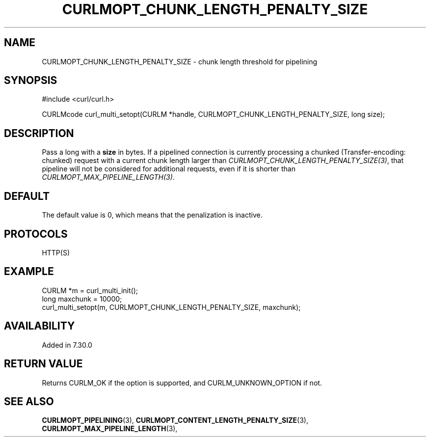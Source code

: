 .\" **************************************************************************
.\" *                                  _   _ ____  _
.\" *  Project                     ___| | | |  _ \| |
.\" *                             / __| | | | |_) | |
.\" *                            | (__| |_| |  _ <| |___
.\" *                             \___|\___/|_| \_\_____|
.\" *
.\" * Copyright (C) 1998 - 2017, Daniel Stenberg, <daniel@haxx.se>, et al.
.\" *
.\" * This software is licensed as described in the file COPYING, which
.\" * you should have received as part of this distribution. The terms
.\" * are also available at https://curl.haxx.se/docs/copyright.html.
.\" *
.\" * You may opt to use, copy, modify, merge, publish, distribute and/or sell
.\" * copies of the Software, and permit persons to whom the Software is
.\" * furnished to do so, under the terms of the COPYING file.
.\" *
.\" * This software is distributed on an "AS IS" basis, WITHOUT WARRANTY OF ANY
.\" * KIND, either express or implied.
.\" *
.\" **************************************************************************
.\"
.TH CURLMOPT_CHUNK_LENGTH_PENALTY_SIZE 3 "May 27, 2017" "libcurl 7.64.1" "curl_multi_setopt options"

.SH NAME
CURLMOPT_CHUNK_LENGTH_PENALTY_SIZE \- chunk length threshold for pipelining
.SH SYNOPSIS
#include <curl/curl.h>

CURLMcode curl_multi_setopt(CURLM *handle, CURLMOPT_CHUNK_LENGTH_PENALTY_SIZE, long size);
.SH DESCRIPTION
Pass a long with a \fBsize\fP in bytes. If a pipelined connection is currently
processing a chunked (Transfer-encoding: chunked) request with a current chunk
length larger than \fICURLMOPT_CHUNK_LENGTH_PENALTY_SIZE(3)\fP, that pipeline
will not be considered for additional requests, even if it is shorter than
\fICURLMOPT_MAX_PIPELINE_LENGTH(3)\fP.
.SH DEFAULT
The default value is 0, which means that the penalization is inactive.
.SH PROTOCOLS
HTTP(S)
.SH EXAMPLE
.nf
CURLM *m = curl_multi_init();
long maxchunk = 10000;
curl_multi_setopt(m, CURLMOPT_CHUNK_LENGTH_PENALTY_SIZE, maxchunk);
.fi
.SH AVAILABILITY
Added in 7.30.0
.SH RETURN VALUE
Returns CURLM_OK if the option is supported, and CURLM_UNKNOWN_OPTION if not.
.SH "SEE ALSO"
.BR CURLMOPT_PIPELINING "(3), " CURLMOPT_CONTENT_LENGTH_PENALTY_SIZE "(3), "
.BR CURLMOPT_MAX_PIPELINE_LENGTH "(3), "
